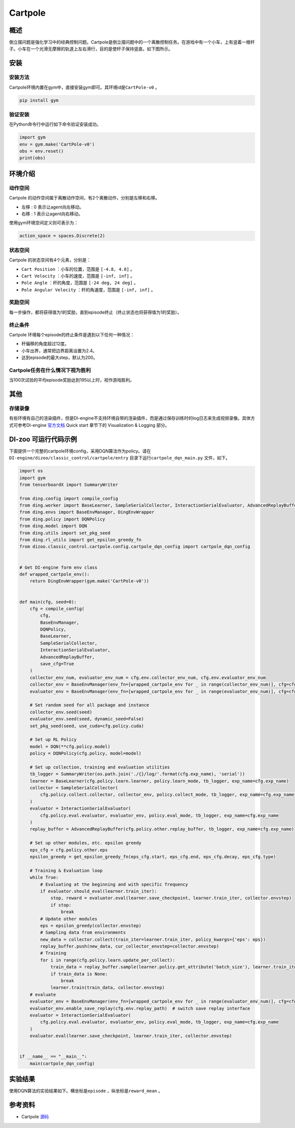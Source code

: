 Cartpole
~~~~~~~~~~~~~~~~~~

概述
=======
倒立摆问题是强化学习中的经典控制问题。Cartpole是倒立摆问题中的一个离散控制任务。在游戏中有一个小车，上有竖着一根杆子。小车在一个光滑无摩擦的轨道上左右滑行，目的是使杆子保持竖直。如下图所示。

.. image:: ./images/cartpole.gif
   :align: center

安装
====

安装方法
--------

Cartpole环境内置在gym中，直接安装gym即可。其环境id是\ ``CartPole-v0`` \。

.. code:: shell

    pip install gym
    
验证安装
--------

在Python命令行中运行如下命令验证安装成功。

.. code:: shell 

    import gym
    env = gym.make('CartPole-v0')
    obs = env.reset()
    print(obs)  

环境介绍
=========

动作空间
----------

Cartpole 的动作空间属于离散动作空间，有2个离散动作，分别是左移和右移。

-  \ ``左移`` \: 0 表示让agent向左移动。

-  \ ``右移`` \: 1 表示让agent向右移动。

使用gym环境空间定义则可表示为：

.. code:: python
    
    action_space = spaces.Discrete(2)

状态空间
----------

Cartpole 的状态空间有4个元素，分别是：

- \ ``Cart Position`` \：小车的位置，范围是 \ ``[-4.8, 4.8]`` \。
  
- \ ``Cart Velocity`` \：小车的速度，范围是 \ ``[-inf, inf]`` \。

- \ ``Pole Angle`` \：杆的角度，范围是 \ ``[-24 deg, 24 deg]`` \。

- \ ``Pole Angular Velocity`` \：杆的角速度，范围是 \ ``[-inf, inf]`` \。


奖励空间
-----------
每一步操作，都将获得值为1的奖励，直到episode终止（终止状态也将获得值为1的奖励）。


终止条件
------------
Cartpole 环境每个episode的终止条件是遇到以下任何一种情况：

- 杆偏移的角度超过12度。
  
- 小车出界，通常把边界距离设置为2.4。
  
- 达到episode的最大step，默认为200。
  

Cartpole任务在什么情况下视为胜利
--------------------------------

当100次试验的平均episode奖励达到195以上时，视作游戏胜利。


其他
====

存储录像
--------

有些环境有自己的渲染插件，但是DI-engine不支持环境自带的渲染插件，而是通过保存训练时的log日志来生成视频录像。具体方式可参考DI-engine `官方文档 <https://opendilab.github.io/DI-engine/quick_start/index.html>`__ Quick start 章节下的 Visualization & Logging 部分。

DI-zoo 可运行代码示例
=====================

下面提供一个完整的cartpole环境config，采用DQN算法作为policy。请在\ ``DI-engine/dizoo/classic_control/cartpole/entry`` \目录下运行\ ``cartpole_dqn_main.py`` \文件，如下。

.. code:: python

    import os
    import gym
    from tensorboardX import SummaryWriter

    from ding.config import compile_config
    from ding.worker import BaseLearner, SampleSerialCollector, InteractionSerialEvaluator, AdvancedReplayBuffer
    from ding.envs import BaseEnvManager, DingEnvWrapper
    from ding.policy import DQNPolicy
    from ding.model import DQN
    from ding.utils import set_pkg_seed
    from ding.rl_utils import get_epsilon_greedy_fn
    from dizoo.classic_control.cartpole.config.cartpole_dqn_config import cartpole_dqn_config


    # Get DI-engine form env class
    def wrapped_cartpole_env():
        return DingEnvWrapper(gym.make('CartPole-v0'))


    def main(cfg, seed=0):
        cfg = compile_config(
            cfg,
            BaseEnvManager,
            DQNPolicy,
            BaseLearner,
            SampleSerialCollector,
            InteractionSerialEvaluator,
            AdvancedReplayBuffer,
            save_cfg=True
        )
        collector_env_num, evaluator_env_num = cfg.env.collector_env_num, cfg.env.evaluator_env_num
        collector_env = BaseEnvManager(env_fn=[wrapped_cartpole_env for _ in range(collector_env_num)], cfg=cfg.env.manager)
        evaluator_env = BaseEnvManager(env_fn=[wrapped_cartpole_env for _ in range(evaluator_env_num)], cfg=cfg.env.manager)

        # Set random seed for all package and instance
        collector_env.seed(seed)
        evaluator_env.seed(seed, dynamic_seed=False)
        set_pkg_seed(seed, use_cuda=cfg.policy.cuda)

        # Set up RL Policy
        model = DQN(**cfg.policy.model)
        policy = DQNPolicy(cfg.policy, model=model)

        # Set up collection, training and evaluation utilities
        tb_logger = SummaryWriter(os.path.join('./{}/log/'.format(cfg.exp_name), 'serial'))
        learner = BaseLearner(cfg.policy.learn.learner, policy.learn_mode, tb_logger, exp_name=cfg.exp_name)
        collector = SampleSerialCollector(
            cfg.policy.collect.collector, collector_env, policy.collect_mode, tb_logger, exp_name=cfg.exp_name
        )
        evaluator = InteractionSerialEvaluator(
            cfg.policy.eval.evaluator, evaluator_env, policy.eval_mode, tb_logger, exp_name=cfg.exp_name
        )
        replay_buffer = AdvancedReplayBuffer(cfg.policy.other.replay_buffer, tb_logger, exp_name=cfg.exp_name)

        # Set up other modules, etc. epsilon greedy
        eps_cfg = cfg.policy.other.eps
        epsilon_greedy = get_epsilon_greedy_fn(eps_cfg.start, eps_cfg.end, eps_cfg.decay, eps_cfg.type)

        # Training & Evaluation loop
        while True:
            # Evaluating at the beginning and with specific frequency
            if evaluator.should_eval(learner.train_iter):
                stop, reward = evaluator.eval(learner.save_checkpoint, learner.train_iter, collector.envstep)
                if stop:
                    break
            # Update other modules
            eps = epsilon_greedy(collector.envstep)
            # Sampling data from environments
            new_data = collector.collect(train_iter=learner.train_iter, policy_kwargs={'eps': eps})
            replay_buffer.push(new_data, cur_collector_envstep=collector.envstep)
            # Training
            for i in range(cfg.policy.learn.update_per_collect):
                train_data = replay_buffer.sample(learner.policy.get_attribute('batch_size'), learner.train_iter)
                if train_data is None:
                    break
                learner.train(train_data, collector.envstep)
        # evaluate
        evaluator_env = BaseEnvManager(env_fn=[wrapped_cartpole_env for _ in range(evaluator_env_num)], cfg=cfg.env.manager)
        evaluator_env.enable_save_replay(cfg.env.replay_path)  # switch save replay interface
        evaluator = InteractionSerialEvaluator(
            cfg.policy.eval.evaluator, evaluator_env, policy.eval_mode, tb_logger, exp_name=cfg.exp_name
        )
        evaluator.eval(learner.save_checkpoint, learner.train_iter, collector.envstep)


    if __name__ == "__main__":
        main(cartpole_dqn_config)

实验结果
=================
使用DQN算法的实验结果如下。横坐标是\ ``episode`` \，纵坐标是\ ``reward_mean`` \。

.. image:: ./images/cartpole_dqn.png
   :align: center


参考资料
=====================
- Cartpole `源码 <https://github.com/openai/gym/blob/master/gym/envs/classic_control/cartpole.py>`__














